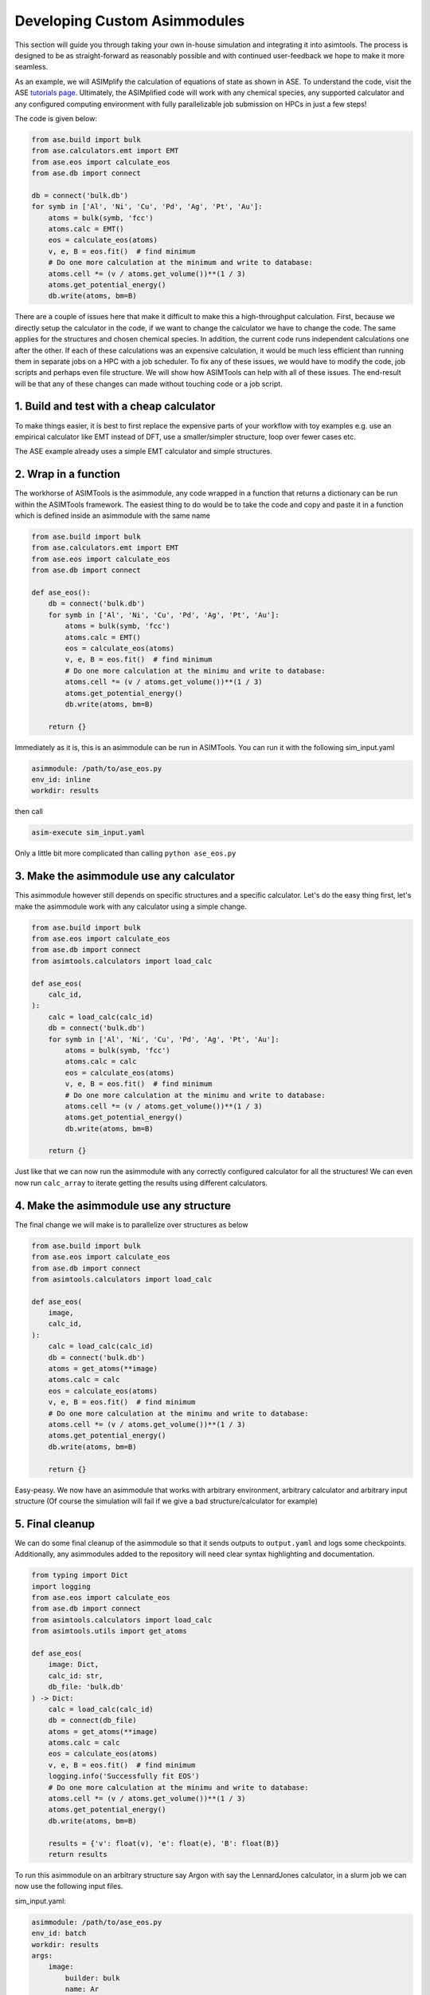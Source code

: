 Developing Custom Asimmodules
=============================

This section will guide you through taking your own in-house simulation and
integrating it into asimtools. The process is designed to be as
straight-forward as reasonably possible and with continued user-feedback we
hope to make it more seamless. 

As an example, we will ASIMplify the calculation of equations of state as shown
in ASE. To understand the code, visit the ASE `tutorials page <https://wiki.fysik.dtu.dk/ase/tutorials/db/db.html>`_. 
Ultimately, the ASIMplified code will work with any chemical species, any
supported calculator and any configured computing environment with fully
parallelizable job submission on HPCs in just a few steps!

The code is given below:

.. code-block:: 
    
    from ase.build import bulk
    from ase.calculators.emt import EMT
    from ase.eos import calculate_eos
    from ase.db import connect

    db = connect('bulk.db')
    for symb in ['Al', 'Ni', 'Cu', 'Pd', 'Ag', 'Pt', 'Au']:
        atoms = bulk(symb, 'fcc')
        atoms.calc = EMT()
        eos = calculate_eos(atoms)
        v, e, B = eos.fit()  # find minimum
        # Do one more calculation at the minimum and write to database:
        atoms.cell *= (v / atoms.get_volume())**(1 / 3)
        atoms.get_potential_energy()
        db.write(atoms, bm=B)

There are a couple of issues here that make it difficult to make this a
high-throughput calculation. First, because we directly setup the calculator in
the code, if we want to change the calculator we have to change the code. The
same applies for the structures and chosen chemical species. In addition, the
current code runs independent calculations one after the other. If each of
these calculations was an expensive calculation, it would be much less
efficient than running them in separate jobs on a HPC with a job scheduler. To
fix any of these issues, we would have to modify the code, job scripts and
perhaps even file structure. We will show how ASIMTools can help with all of
these issues. The end-result will be that any of these changes can made without
touching code or a job script.

1. Build and test with a cheap calculator
-----------------------------------------
To make things easier, it is best to first replace the
expensive parts of your workflow with toy examples e.g. use an empirical
calculator like EMT instead of DFT, use a smaller/simpler structure, loop
over fewer cases etc.

The ASE example already uses a simple EMT calculator and simple structures.

2. Wrap in a function
---------------------
The workhorse of ASIMTools is the asimmodule, any code
wrapped in a function that returns a dictionary can be run within the
ASIMTools framework. The easiest thing to do would be to take the code and
copy and paste it in a function which is defined inside an asimmodule with the
same name

.. code-block:: 
  
    from ase.build import bulk
    from ase.calculators.emt import EMT
    from ase.eos import calculate_eos
    from ase.db import connect

    def ase_eos():
        db = connect('bulk.db')
        for symb in ['Al', 'Ni', 'Cu', 'Pd', 'Ag', 'Pt', 'Au']:
            atoms = bulk(symb, 'fcc')
            atoms.calc = EMT()
            eos = calculate_eos(atoms)
            v, e, B = eos.fit()  # find minimum
            # Do one more calculation at the minimu and write to database:
            atoms.cell *= (v / atoms.get_volume())**(1 / 3)
            atoms.get_potential_energy()
            db.write(atoms, bm=B)
        
        return {}

Immediately as it is, this is an asimmodule can be run in ASIMTools. You can
run it with the following sim_input.yaml

.. code-block:: yaml

    asimmodule: /path/to/ase_eos.py 
    env_id: inline
    workdir: results

then call

.. code-block:: console

    asim-execute sim_input.yaml

Only a little bit more complicated than calling ``python ase_eos.py``

3. Make the asimmodule use any calculator
-----------------------------------------
This asimmodule however still depends on specific structures and a specific
calculator. Let's do the easy thing first, let's make the asimmodule work with any
calculator using a simple change.

.. code-block:: 
  
    from ase.build import bulk
    from ase.eos import calculate_eos
    from ase.db import connect
    from asimtools.calculators import load_calc

    def ase_eos(
        calc_id,
    ):
        calc = load_calc(calc_id)
        db = connect('bulk.db')
        for symb in ['Al', 'Ni', 'Cu', 'Pd', 'Ag', 'Pt', 'Au']:
            atoms = bulk(symb, 'fcc')
            atoms.calc = calc
            eos = calculate_eos(atoms)
            v, e, B = eos.fit()  # find minimum
            # Do one more calculation at the minimu and write to database:
            atoms.cell *= (v / atoms.get_volume())**(1 / 3)
            atoms.get_potential_energy()
            db.write(atoms, bm=B)
        
        return {}

Just like that we can now run the asimmodule with any correctly configured
calculator for all the structures! We can even now run ``calc_array`` to
iterate getting the results using different calculators.

4. Make the asimmodule use any structure
----------------------------------------
The final change we will make is to parallelize over structures as below

.. code-block:: 
  
    from ase.build import bulk
    from ase.eos import calculate_eos
    from ase.db import connect
    from asimtools.calculators import load_calc

    def ase_eos(
        image,
        calc_id,
    ):
        calc = load_calc(calc_id)
        db = connect('bulk.db')
        atoms = get_atoms(**image)
        atoms.calc = calc
        eos = calculate_eos(atoms)
        v, e, B = eos.fit()  # find minimum
        # Do one more calculation at the minimu and write to database:
        atoms.cell *= (v / atoms.get_volume())**(1 / 3)
        atoms.get_potential_energy()
        db.write(atoms, bm=B)
        
        return {}

Easy-peasy. We now have an asimmodule that works with arbitrary environment,
arbitrary calculator and arbitrary input structure (Of course the simulation
will fail if we give a bad structure/calculator for example)

5. Final cleanup
----------------
We can do some final cleanup of the asimmodule so that it sends outputs to
``output.yaml`` and logs some checkpoints. Additionally, any asimmodules added
to the repository will need clear syntax highlighting and documentation.

.. code-block:: 
  
    from typing import Dict
    import logging
    from ase.eos import calculate_eos
    from ase.db import connect
    from asimtools.calculators import load_calc
    from asimtools.utils import get_atoms

    def ase_eos(
        image: Dict,
        calc_id: str,
        db_file: 'bulk.db'
    ) -> Dict:
        calc = load_calc(calc_id)
        db = connect(db_file)
        atoms = get_atoms(**image)
        atoms.calc = calc
        eos = calculate_eos(atoms)
        v, e, B = eos.fit()  # find minimum
        logging.info('Successfully fit EOS')
        # Do one more calculation at the minimu and write to database:
        atoms.cell *= (v / atoms.get_volume())**(1 / 3)
        atoms.get_potential_energy()
        db.write(atoms, bm=B)

        results = {'v': float(v), 'e': float(e), 'B': float(B)}
        return results

To run this asimmodule on an arbitrary structure say Argon with say the
LennardJones calculator, in a slurm job we can now use the following input
files.

sim_input.yaml:

.. code-block:: yaml

    asimmodule: /path/to/ase_eos.py 
    env_id: batch
    workdir: results
    args:
        image:
            builder: bulk
            name: Ar
        calc_id: lj_Ar

calc_input.yaml:

.. code-block:: yaml

    lj_Ar: 
        name: LennardJones
        module: ase.calculators.lj
        args:
            sigma: 3.54
            epsilon: 0.00802236
    emt: #This is not used if an LJ calculator is chosen
        name: EMT
        module: ase.calculators.emt
        args: {}

env_input.yaml:

.. code-block:: yaml

    batch:
        mode:
            use_slurm: true
            interactive: false
        slurm: 
            flags:
                - -n 2
            precommands:
                - source ~/.bashrc
                - conda activate asimtools
    inline: # This is not used if env_id is batch
        mode:
            use_slurm: false
            interactive: true

#. Running multiple simulations in a workflow
---------------------------------------------
Going back to the original problem, we wanted to run the simulation of multiple
different elements with the EMT calculator. To achieve that in parallel, we can
nest the ``ase_eos`` asimmodule in a
:func:`asimtools.asimmodules.workflows.sim_array.sim_array` asimmodule as follows

sim_input.yaml:

.. code-block:: yaml

    asimmodule: workflows.sim_array
    workdir: results
    args:
        key_sequence: ['args', 'image', 'name']
        array_values: ['Al', 'Ni', 'Cu', 'Pd', 'Ag', 'Pt', 'Au']
        env_ids: 'batch'
        template_sim_input:
            asimmodule: /path/to/ase_eos.py
            args:
                calc_id: emt
                image:
                    builder: bulk
                    crystalstructure: 'fcc'

To make the asimmodule easier to access without having to use the full path, you
can set the environment variable

.. code-block:: console

    export ASIMTOOLS_ASIMMODULE_DIR=/path/to/my/asimmodule/dir/

You can then move the ``ase_eos.py`` asimmodule to
``/path/to/my/asimmodule/dir/`` i.e. the asimmodule directory. This allows you
to refer to asimmodules prepended with the asimmodule dir as below

.. code-block:: yaml

    asimmodule: workflows.sim_array
    workdir: results
    args:
        key_sequence: ['args', 'image', 'name']
        array_values: ['Al', 'Ni', 'Cu', 'Pd', 'Ag', 'Pt', 'Au']
        env_ids: 'batch'
        template_sim_input:
            asimmodule: ase_eos/ase_eos.py
            args:
                calc_id: emt
                image:
                    builder: bulk
                    crystalstructure: 'fcc'

The above example loops over crystals for which ASE already has FCC lattice
parameters, but what if we want to loop over the species and corresponding
lattice parameters? We can either specify a list of ``images`` dictionaries as
``array_values`` or use ``secondary_array_values``. We can also explicitly tell
ASIMTools to include the array_values in the directory names in the standard
format (e.g. ``id-0000__Al__``, ``id-0001__Ni__`` etc.).

.. code-block:: yaml

    asimmodule: workflows.sim_array
    workdir: results
    args:
        key_sequence: ['args', 'image', 'name']
        array_values: ['Al', 'Ni', 'Cu', 'Pd', 'Ag', 'Pt', 'Au']
        labels: values
        secondary_key_sequences: 
        - ['args', 'image', 'a']
        secondary_array_values:
        - [4.0479, 3.524, 3.6149, 3.8907, 4.0853, 3.9242, 4.0782]
        env_ids: 'batch'
        template_sim_input:
            asimmodule: ase_eos/ase_eos.py
            args:
                calc_id: emt
                image:
                    builder: bulk
                    crystalstructure: 'fcc'

This will perform the EOS calculation for each species with the corresponding
lattice parameter. That's 7x5=35 calculations in parallel without touching code
or a job script!
